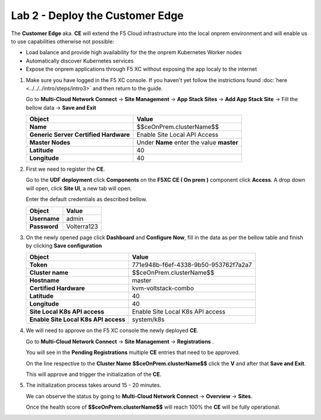 Lab 2 - Deploy the Customer Edge
################################

The **Customer Edge** aka. **CE** will extend the F5 Cloud infrastructure into the local onprem environment and will enable us to use capabilities otherwise not possible:

* Load balance and provide high availability for the the onprem Kubernetes Worker nodes
* Automatically discover Kubernetes services
* Expose the onprem applications through F5 XC without exposing the app localy to the internet


1. Make sure you have logged in the F5 XC console. If you haven't yet follow the instrictions found :doc:`here <../../../intro/steps/intro3>` and then return to the guide.
   
   Go to **Multi-Cloud Network Connect** -> **Site Management** -> **App Stack Sites** -> **Add App Stack Site** -> Fill the bellow data -> **Save and Exit**

   .. table::
      :widths: auto

      ==========================================    ========================================================================================
      Object                                        Value
      ==========================================    ========================================================================================
      **Name**                                      $$ceOnPrem.clusterName$$
   
      **Generic Server Certified Hardware**         Enable Site Local API Access

      **Master Nodes**                              Under **Name** enter the value **master**

      **Latitude**                                  40

      **Longitude**                                 40
      ==========================================    ========================================================================================      

   .. raw:: html   

      <script>c5m1l2a();</script>

2. First we need to register the **CE**.

   Go to the **UDF deployment** click **Components** on the **F5XC CE ( On prem )** component click **Access**.  A drop down will open, click **Site UI**, a new tab will open.

   Enter the default credentials as described bellow.

   .. table::
      :widths: auto

      ==========================================    ========================================================================================
      Object                                        Value
      ==========================================    ========================================================================================
      **Username**                                  admin
   
      **Password**                                  Volterra123
      ==========================================    ========================================================================================      




3. On the newly opened page click **Dashboard** and **Configure Now**, fill in the data as per the bellow table and finish by clicking **Save configuration**

   .. table::
      :widths: auto

      ==========================================    ========================================================================================
      Object                                        Value
      ==========================================    ========================================================================================
      **Token**                                     771e948b-f6ef-4338-9b50-953762f7a2a7
   
      **Cluster name**                              $$ceOnPrem.clusterName$$

      **Hostname**                                  master

      **Certified Hardware**                        kvm-voltstack-combo

      **Latitude**                                  40

      **Longitude**                                 40

      **Site Local K8s API access**                 Enable Site Local K8s API access

      **Enable Site Local K8s API access**          system/k8s
      ==========================================    ========================================================================================   

4. We will need to approve on the F5 XC console the newly deployed **CE**.

   Go to **Multi-Cloud Network Connect** -> **Site Management** -> **Registrations** .

   You will see in the **Pending Registrations** multiple **CE** entries that need to be approved.

   On the line respective to the **Cluster Name** **$$ceOnPrem.clusterName$$** click the **V** and after that **Save and Exit**.

   This will approve and trigger the initialization of the **CE**.

5. The initialization process takes around 15 - 20 minutes.

   We can observe the status by going to **Multi-Cloud Network Connect** -> **Overview** -> **Sites**.

   Once the health score of **$$ceOnPrem.clusterName$$** will reach 100% the **CE** will be fully operational.

